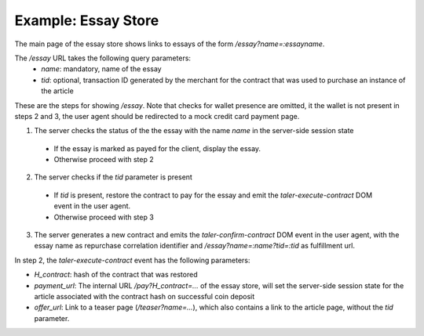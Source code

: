 ==================================
Example: Essay Store
==================================

The main page of the essay store shows links to essays of the form `/essay?name=:essayname`.

The `/essay` URL takes the following query parameters:
 * `name`: mandatory, name of the essay
 * `tid`: optional, transaction ID generated by the merchant for the
   contract that was used to purchase an instance of the article

These are the steps for showing `/essay`.  Note that checks for wallet presence are omitted,
it the wallet is not present in steps 2 and 3, the user agent should be redirected
to a mock credit card payment page.

1. The server checks the status of the the essay with the name `name` in the server-side
   session state

  * If the essay is marked as payed for the client, display the essay.
  * Otherwise proceed with step 2

2. The server checks if the `tid` parameter is present

  * If `tid` is present, restore the contract to pay for the essay and
    emit the `taler-execute-contract` DOM event in the user agent.
  * Otherwise proceed with step 3

3. The server generates a new contract and emits the `taler-confirm-contract` DOM event in the user agent,
   with the essay name as repurchase correlation identifier and `/essay?name=:name?tid=:tid` as fulfillment url.


In step 2, the `taler-execute-contract` event has the following parameters:

* `H_contract`: hash of the contract that was restored
* `payment_url`: The internal URL `/pay?H_contract=...` of the essay store, will set the server-side session state
  for the article associated with the contract hash on successful coin deposit
* `offer_url`: Link to a teaser page (`/teaser?name=...`), which also contains a link to the article
  page, without the `tid` parameter.


